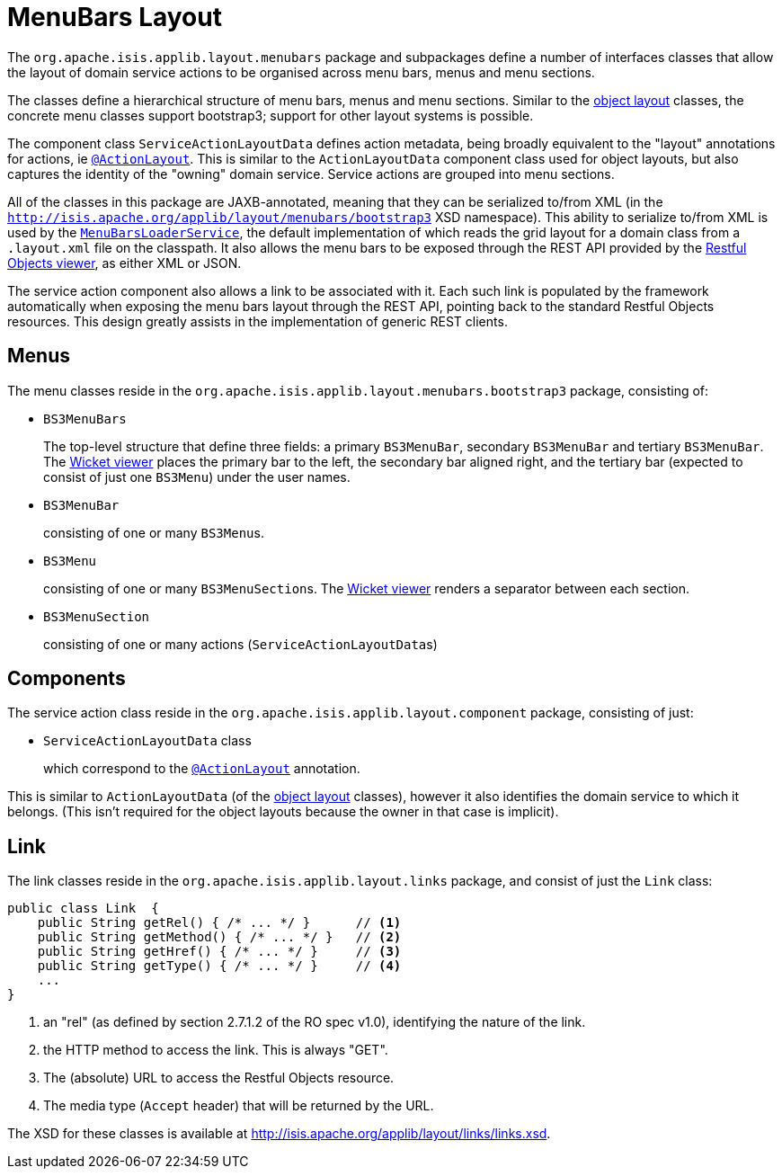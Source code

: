 = MenuBars Layout

:Notice: Licensed to the Apache Software Foundation (ASF) under one or more contributor license agreements. See the NOTICE file distributed with this work for additional information regarding copyright ownership. The ASF licenses this file to you under the Apache License, Version 2.0 (the "License"); you may not use this file except in compliance with the License. You may obtain a copy of the License at. http://www.apache.org/licenses/LICENSE-2.0 . Unless required by applicable law or agreed to in writing, software distributed under the License is distributed on an "AS IS" BASIS, WITHOUT WARRANTIES OR  CONDITIONS OF ANY KIND, either express or implied. See the License for the specific language governing permissions and limitations under the License.
:page-partial:


The `org.apache.isis.applib.layout.menubars` package and subpackages define a number of interfaces classes that allow the layout of domain service actions to be organised across menu bars, menus and menu sections.

The classes define a hierarchical structure of menu bars, menus and menu sections.
Similar to the xref:refguide:applib-cm:classes/layout.adoc[object layout] classes, the concrete menu classes support bootstrap3; support for other layout systems is possible.

The component class `ServiceActionLayoutData` defines action metadata, being broadly equivalent to the "layout" annotations for actions, ie xref:refguide:applib-ant:ActionLayout.adoc[`@ActionLayout`].
This is similar to the `ActionLayoutData` component class used for object layouts, but also captures the identity of the "owning" domain service.
Service actions are grouped into menu sections.

All of the classes in this package are JAXB-annotated, meaning that they can be serialized to/from XML (in the `http://isis.apache.org/applib/layout/menubars/bootstrap3` XSD namespace).
This ability to serialize to/from XML is used by the xref:refguide:applib-svc:MenuBarsLoaderService.adoc[`MenuBarsLoaderService`], the default implementation of which reads the grid layout for a domain class from a `.layout.xml` file on the classpath.
It also allows the menu bars to be exposed through the REST API provided by the xref:vro:ROOT:about.adoc[Restful Objects viewer], as either XML or JSON.

The service action component also allows a link to be associated with it.
Each such link is populated by the framework automatically when exposing the menu bars layout through the REST API, pointing back to the standard Restful Objects resources.
This design greatly assists in the implementation of generic REST clients.


== Menus

The menu classes reside in the `org.apache.isis.applib.layout.menubars.bootstrap3` package, consisting of:

* `BS3MenuBars`

+
The top-level structure that define three fields: a primary `BS3MenuBar`, secondary `BS3MenuBar` and tertiary `BS3MenuBar`.
The xref:vw:ROOT:about.adoc[Wicket viewer] places the primary bar to the left, the secondary bar aligned right, and the tertiary bar (expected to consist of just one `BS3Menu`) under the user names.

* `BS3MenuBar`

+
consisting of one or many ``BS3Menu``s.

* `BS3Menu`

+
consisting of one or many ``BS3MenuSection``s.
The xref:vw:ROOT:about.adoc[Wicket viewer] renders a separator between each section.

* `BS3MenuSection`

+
consisting of one or many actions (``ServiceActionLayoutData``s)


== Components

The service action class reside in the `org.apache.isis.applib.layout.component` package, consisting of just:

* `ServiceActionLayoutData` class

+
which correspond to the xref:refguide:applib-ant:ActionLayout.adoc[`@ActionLayout`] annotation.

This is similar to `ActionLayoutData` (of the xref:refguide:applib-cm:classes/layout.adoc[object layout] classes), however it also identifies the domain service to which it belongs.
(This isn't required for the object layouts because the owner in that case is implicit).



== Link

The link classes reside in the `org.apache.isis.applib.layout.links` package, and consist of just the `Link` class:

[source,java]
----
public class Link  {
    public String getRel() { /* ... */ }      // <1>
    public String getMethod() { /* ... */ }   // <2>
    public String getHref() { /* ... */ }     // <3>
    public String getType() { /* ... */ }     // <4>
    ...
}
----
<1> an "rel" (as defined by section 2.7.1.2 of the RO spec v1.0), identifying the nature of the link.
<2> the HTTP method to access the link.
This is always "GET".
<3> The (absolute) URL to access the Restful Objects resource.
<4> The media type (`Accept` header) that will be returned by the URL.

The XSD for these classes is available at link:http://isis.apache.org/applib/layout/links/links.xsd[].
